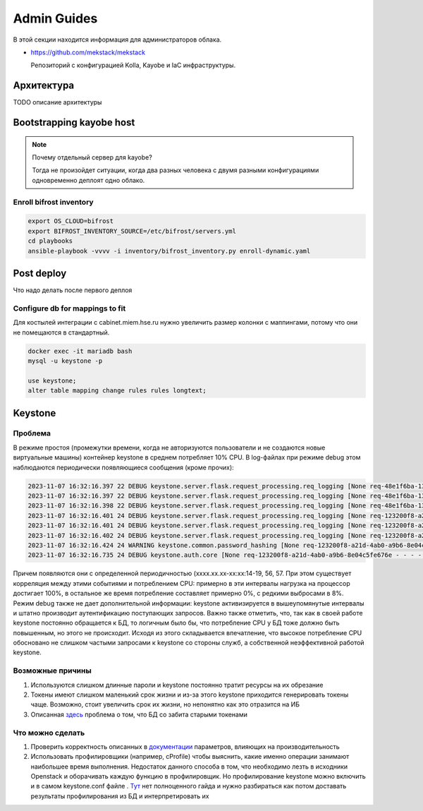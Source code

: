 Admin Guides
============

В этой секции находится информация для администраторов облака.

* `<https://github.com/mekstack/mekstack>`_

  Репозиторий с конфигурацией Kolla, Kayobe и IaC инфраструктуры.

Архитектура
-----------

.. image:: images/l2.jpg
   :width: 800

TODO описание архитектуры

Bootstrapping kayobe host
-------------------------

.. note::

    Почему отдельный сервер для kayobe?

    Тогда не произойдет ситуации, когда два разных человека с двумя разными
    конфигурациями одновременно деплоят одно облако.

Enroll bifrost inventory
************************

.. code-block:: bash

    export OS_CLOUD=bifrost
    export BIFROST_INVENTORY_SOURCE=/etc/bifrost/servers.yml
    cd playbooks
    ansible-playbook -vvvv -i inventory/bifrost_inventory.py enroll-dynamic.yaml

Post deploy
-----------

Что надо делать после первого деплоя

Configure db for mappings to fit
********************************

Для костылей интеграции с cabinet.miem.hse.ru нужно увеличить размер колонки
с маппингами, потому что они не помещаются в стандартный.

.. code-block::

    docker exec -it mariadb bash
    mysql -u keystone -p

    use keystone;
    alter table mapping change rules rules longtext;

Keystone
----

Проблема
****

В режиме простоя (промежутки времени, когда не авторизуются пользователи и не создаются новые виртуальные машины) контейнер keystone в среднем потребляет 10% CPU. В log-файлах при режиме debug этом наблюдаются периодически появляющиеся сообщения (кроме прочих):

.. code-block::

  2023-11-07 16:32:16.397 22 DEBUG keystone.server.flask.request_processing.req_logging [None req-48e1f6ba-137d-4d86-99b7-31290ca52631 - - - - - -] REQUEST_METHOD: `GET` log_request_info /var/lib/kolla/venv/lib/python3.10/site-packages/keystone/server/flask/request_processing/req_logging.py:27
  2023-11-07 16:32:16.397 22 DEBUG keystone.server.flask.request_processing.req_logging [None req-48e1f6ba-137d-4d86-99b7-31290ca52631 - - - - - -] SCRIPT_NAME: `` log_request_info /var/lib/kolla/venv/lib/python3.10/site-packages/keystone/server/flask/request_processing/req_logging.py:28
  2023-11-07 16:32:16.398 22 DEBUG keystone.server.flask.request_processing.req_logging [None req-48e1f6ba-137d-4d86-99b7-31290ca52631 - - - - - -] PATH_INFO: `/` log_request_info /var/lib/kolla/venv/lib/python3.10/site-packages/keystone/server/flask/request_processing/req_logging.py:29
  2023-11-07 16:32:16.401 24 DEBUG keystone.server.flask.request_processing.req_logging [None req-123200f8-a21d-4ab0-a9b6-8e04c5fe676e - - - - - -] REQUEST_METHOD: `POST` log_request_info /var/lib/kolla/venv/lib/python3.10/site-packages/keystone/server/flask/request_processing/req_logging.py:27
  2023-11-07 16:32:16.401 24 DEBUG keystone.server.flask.request_processing.req_logging [None req-123200f8-a21d-4ab0-a9b6-8e04c5fe676e - - - - - -] SCRIPT_NAME: `` log_request_info /var/lib/kolla/venv/lib/python3.10/site-packages/keystone/server/flask/request_processing/req_logging.py:28
  2023-11-07 16:32:16.402 24 DEBUG keystone.server.flask.request_processing.req_logging [None req-123200f8-a21d-4ab0-a9b6-8e04c5fe676e - - - - - -] PATH_INFO: `/v3/auth/tokens` log_request_info /var/lib/kolla/venv/lib/python3.10/site-packages/keystone/server/flask/request_processing/req_logging.py:29
  2023-11-07 16:32:16.424 24 WARNING keystone.common.password_hashing [None req-123200f8-a21d-4ab0-a9b6-8e04c5fe676e - - - - - -] Truncating password to algorithm specific maximum length 72 characters.
  2023-11-07 16:32:16.735 24 DEBUG keystone.auth.core [None req-123200f8-a21d-4ab0-a9b6-8e04c5fe676e - - - - - -] MFA Rules not processed for user `dc11a79816904e1dbfb5e719068f5820`. Rule list: `[]` (Enabled: `True`). check_auth_methods_against_rules /var/lib/kolla/venv/lib/python3.10/site-packages/keystone/auth/core.py:438


Причем появляются они с определенной периодичностью (xxxx.xx.xx-xx:xx:14-19, 56, 57. При этом существует корреляция между этими событиями и потреблением CPU: примерно в эти интервалы нагрузка на процессор достигает 100%, в остальное же время потребление составляет примерно 0%, с редкими выбросами в 8%. Режим debug также не дает дополнительной информации: keystone активизируется в вышеупомянутые интервалы и штатно производит аутентификацию поступающих запросов.
Важно также отметить, что, так как в своей работе keystone постоянно обращается к БД, то логичным было бы, что потребление CPU у БД тоже должно быть повышенным, но этого не происходит. Исходя из этого складывается впечатление, что высокое потребление CPU обосновано не слишком частыми запросами к keystone со стороны служб, а собственной неэффективной работой keystone.

Возможные причины
****

1) Используются слишком длинные пароли и keystone постоянно тратит ресурсы на их обрезание
2) Токены имеют слишком маленький срок жизни и из-за этого keystone приходится генерировать токены чаще. Возможно, стоит увеличить срок их жизни, но непонятно как это отразится на ИБ
3) Описанная `здесь <https://bugs.launchpad.net/keystone/+bug/1182481>`_ проблема о том, что БД со забита старыми токенами

Что можно сделать
****

1) Проверить корректность описанных в `документации <https://docs.openstack.org/keystone/pike/admin/identity-performance.html>`_ параметров, влияющих на производительность
2) Использовать профилировщики (например, cProfile) чтобы выяснить, какие именно операции занимают наибольшее время выполнения. Недостаток данного способа в том, что необходимо лезть в исходники Openstack и оборачивать каждую функцию в профилировщик. Но профилирование keystone можно включить и в самом keystone.conf файле . `Тут <https://docs.openstack.org/keystone/queens/configuration/samples/keystone-conf.html>`_ нет полноценного гайда и нужно разбираться как потом доставать результаты профилирования из БД и интерпретировать их

